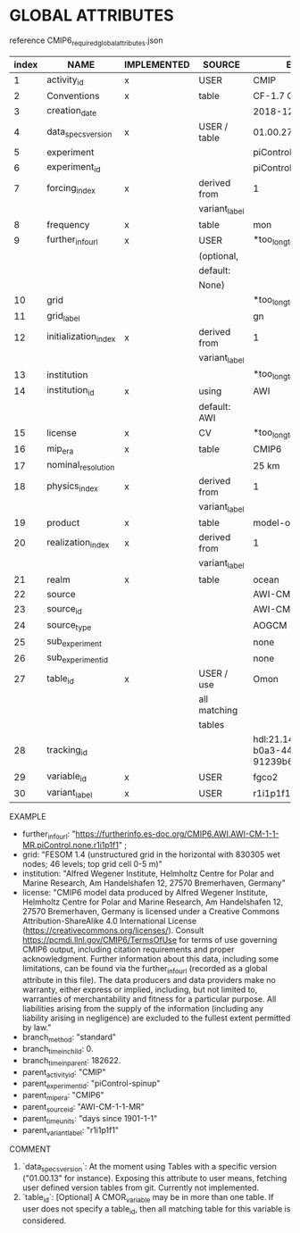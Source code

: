 * GLOBAL ATTRIBUTES

reference CMIP6_required_global_attributes.json

| index | NAME                 | IMPLEMENTED | SOURCE        | EXAMPLE                                           |
|-------+----------------------+-------------+---------------+---------------------------------------------------|
|     1 | activity_id          | x           | USER          | CMIP                                              |
|     2 | Conventions          | x           | table         | CF-1.7 CMIP-6.2                                   |
|     3 | creation_date        |             |               | 2018-12-18T12:00:00Z                              |
|     4 | data_specs_version   | x           | USER / table  | 01.00.27                                          |
|     5 | experiment           |             |               | piControl                                         |
|     6 | experiment_id        |             |               | piControl                                         |
|     7 | forcing_index        | x           | derived from  | 1                                                 |
|       |                      |             | variant_label |                                                   |
|     8 | frequency            | x           | table         | mon                                               |
|     9 | further_info_url     | x           | USER          | *too_long_to_list_here                            |
|       |                      |             | (optional,    |                                                   |
|       |                      |             | default:      |                                                   |
|       |                      |             | None)         |                                                   |
|    10 | grid                 |             |               | *too_long_to_list_here                            |
|    11 | grid_label           |             |               | gn                                                |
|    12 | initialization_index | x           | derived from  | 1                                                 |
|       |                      |             | variant_label |                                                   |
|    13 | institution          |             |               | *too_long_to_list_here                            |
|    14 | institution_id       | x           | using         | AWI                                               |
|       |                      |             | default: AWI  |                                                   |
|    15 | license              | x           | CV            | *too_long_to_list_here                            |
|    16 | mip_era              | x           | table         | CMIP6                                             |
|    17 | nominal_resolution   |             |               | 25 km                                             |
|    18 | physics_index        | x           | derived from  | 1                                                 |
|       |                      |             | variant_label |                                                   |
|    19 | product              | x           | table         | model-output                                      |
|    20 | realization_index    | x           | derived from  | 1                                                 |
|       |                      |             | variant_label |                                                   |
|    21 | realm                | x           | table         | ocean                                             |
|    22 | source               |             |               | AWI-CM-1-1-MR                                     |
|    23 | source_id            |             |               | AWI-CM-1-1-MR                                     |
|    24 | source_type          |             |               | AOGCM                                             |
|    25 | sub_experiment       |             |               | none                                              |
|    26 | sub_experiment_id    |             |               | none                                              |
|    27 | table_id             | x           | USER / use    | Omon                                              |
|       |                      |             | all matching  |                                                   |
|       |                      |             | tables        |                                                   |
|    28 | tracking_id          |             |               | hdl:21.14100/84bfc093-b0a3-44ee-b733-91239b6fa6b2 |
|    29 | variable_id          | x           | USER          | fgco2                                             |
|    30 | variant_label        | x           | USER          | r1i1p1f1                                          |



EXAMPLE
  - further_info_url: "https://furtherinfo.es-doc.org/CMIP6.AWI.AWI-CM-1-1-MR.piControl.none.r1i1p1f1" ;
  - grid: "FESOM 1.4 (unstructured grid in the horizontal with 830305 wet nodes; 46 levels; top grid cell 0-5 m)"
  - institution: "Alfred Wegener Institute, Helmholtz Centre for Polar and Marine Research, Am Handelshafen 12, 27570 Bremerhaven, Germany"
  - license: "CMIP6 model data produced by Alfred Wegener Institute, Helmholtz
               Centre for Polar and Marine Research, Am Handelshafen 12, 27570 Bremerhaven,
               Germany is licensed under a Creative Commons Attribution-ShareAlike 4.0
               International License (https://creativecommons.org/licenses/). Consult
               https://pcmdi.llnl.gov/CMIP6/TermsOfUse for terms of use governing CMIP6
               output, including citation requirements and proper acknowledgment. Further
               information about this data, including some limitations, can be found via
               the further_info_url (recorded as a global attribute in this file). The data
               producers and data providers make no warranty, either express or implied,
               including, but not limited to, warranties of merchantability and fitness for
               a particular purpose. All liabilities arising from the supply of the
               information (including any liability arising in negligence) are excluded to
               the fullest extent permitted by law."
  - branch_method: "standard"
  - branch_time_in_child: 0.
  - branch_time_in_parent: 182622.
  - parent_activity_id: "CMIP"
  - parent_experiment_id: "piControl-spinup"
  - parent_mip_era: "CMIP6"
  - parent_source_id: "AWI-CM-1-1-MR"
  - parent_time_units: "days since 1901-1-1"
  - parent_variant_label: "r1i1p1f1"


COMMENT
  4. `data_specs_version`: At the moment using Tables with a specific version ("01.00.13" for instance).
     Exposing this attribute to user means, fetching user defined version tables from git.
     Currently not implemented.
  27. `table_id`: [Optional] A CMOR_variable may be in more than one table.
     If user does not specify a table_id, then all matching table for this variable
     is considered.


